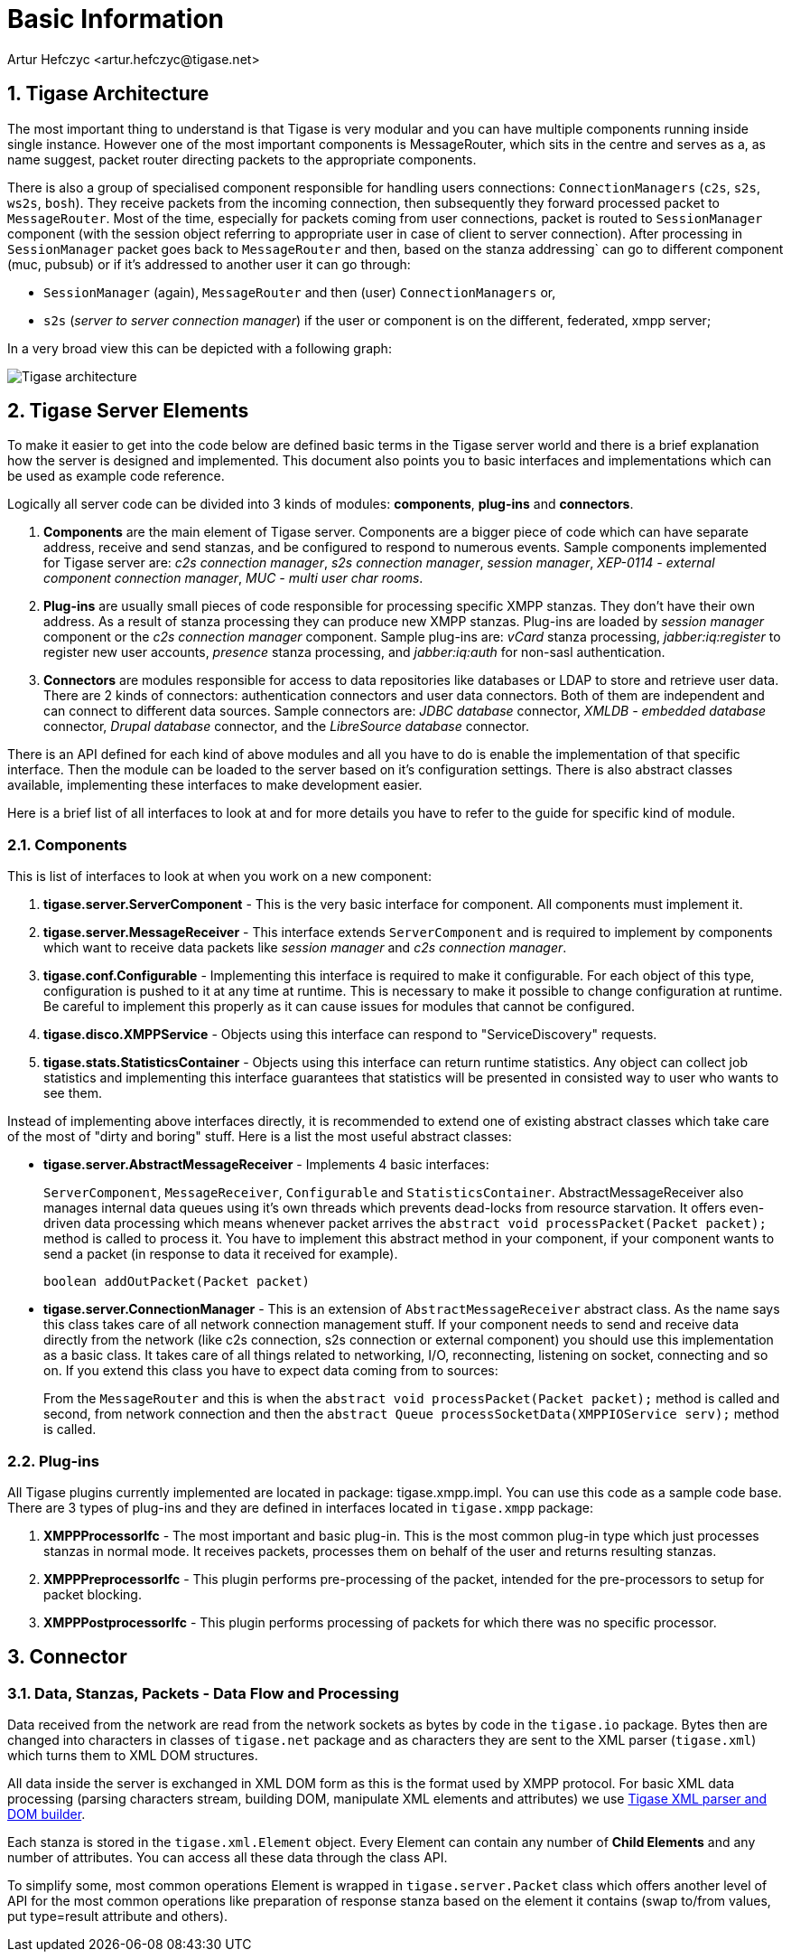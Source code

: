 [[basicInfo]]
= Basic Information
:author: Artur Hefczyc <artur.hefczyc@tigase.net>
:version: v1.0 June 2015. Reformatted for v8.0.0.

:toc:
:numbered:
:website: http://tigase.net/

== Tigase Architecture

The most important thing to understand is that Tigase is very modular and you can have multiple components running inside single instance. However one of the most important components is MessageRouter, which sits in the centre and serves as a, as name suggest, packet router directing packets to the appropriate components.

There is also a group of specialised component responsible for handling users connections: `ConnectionManagers` (`c2s`, `s2s`, `ws2s`, `bosh`). They receive packets from the incoming connection, then subsequently they forward processed packet to `MessageRouter`. Most of the time, especially for packets coming from user connections, packet is routed to `SessionManager` component (with the session object referring to appropriate user in case of client to server connection). After processing in `SessionManager` packet goes back to `MessageRouter` and then, based on the stanza addressing` can go to different component (muc, pubsub) or if it's addressed to another user it can go through:

* `SessionManager` (again), `MessageRouter` and then (user) `ConnectionManagers` or,
* `s2s` (_server to server connection manager_) if the user or component is on the different, federated, xmpp server;

In a very broad view this can be depicted with a following graph:

image:images/tigase-architecture.svg[Tigase architecture]


== Tigase Server Elements
To make it easier to get into the code below are defined basic terms in the Tigase server world and there is a brief explanation how the server is designed and implemented. This document also points you to basic interfaces and implementations which can be used as example code reference.

Logically all server code can be divided into 3 kinds of modules: *components*, *plug-ins* and *connectors*.

. *Components* are the main element of Tigase server. Components are a bigger piece of code which can have separate address, receive and send stanzas, and be configured to respond to numerous events. Sample components implemented for Tigase server are: _c2s connection manager_, _s2s connection manager_, _session manager_, _XEP-0114 - external component connection manager_, _MUC - multi user char rooms_.
. *Plug-ins* are usually small pieces of code responsible for processing specific XMPP stanzas. They don't have their own address. As a result of stanza processing they can produce new XMPP stanzas. Plug-ins are loaded by _session manager_ component or the _c2s connection manager_ component. Sample plug-ins are: _vCard_ stanza processing, _jabber:iq:register_ to register new user accounts, _presence_ stanza processing, and _jabber:iq:auth_ for non-sasl authentication.
. *Connectors* are modules responsible for access to data repositories like databases or LDAP to store and retrieve user data. There are 2 kinds of connectors: authentication connectors and user data connectors. Both of them are independent and can connect to different data sources. Sample connectors are: _JDBC database_ connector, _XMLDB - embedded database_ connector, _Drupal database_ connector, and the _LibreSource database_ connector.

There is an API defined for each kind of above modules and all you have to do is enable the implementation of that specific interface. Then the module can be loaded to the server based on it's configuration settings. There is also abstract classes available, implementing these interfaces to make development easier.

Here is a brief list of all interfaces to look at and for more details you have to refer to the guide for specific kind of module.

=== Components

This is list of interfaces to look at when you work on a new component:

. *tigase.server.ServerComponent* - This is the very basic interface for component. All components must implement it.
. *tigase.server.MessageReceiver* - This interface extends `ServerComponent` and is required to implement by components which want to receive data packets like _session manager_ and _c2s connection manager_.
. *tigase.conf.Configurable* - Implementing this interface is required to make it configurable. For each object of this type, configuration is pushed to it at any time at runtime. This is necessary to make it possible to change configuration at runtime. Be careful to implement this properly as it can cause issues for modules that cannot be configured.
. *tigase.disco.XMPPService* - Objects using this interface can respond to "ServiceDiscovery" requests.
. *tigase.stats.StatisticsContainer* - Objects using this interface can return runtime statistics. Any object can collect job statistics and implementing this interface guarantees that statistics will be presented in consisted way to user who wants to see them.

Instead of implementing above interfaces directly, it is recommended to extend one of existing abstract classes which take care of the most of "dirty and boring" stuff. Here is a list the most useful abstract classes:


* *tigase.server.AbstractMessageReceiver* - Implements 4 basic interfaces:
+
`ServerComponent`, `MessageReceiver`, `Configurable` and `StatisticsContainer`. AbstractMessageReceiver also manages internal data queues using it's own threads which prevents dead-locks from resource starvation. It offers even-driven data processing which means whenever packet arrives the `abstract void processPacket(Packet packet);` method is called to process it. You have to implement this abstract method in your component, if your component wants to send a packet (in response to data it received for example).
+
[source,java]
-----
boolean addOutPacket(Packet packet)
-----

* *tigase.server.ConnectionManager* - This is an extension of `AbstractMessageReceiver` abstract class. As the name says this class takes care of all network connection management stuff. If your component needs to send and receive data directly from the network (like c2s connection, s2s connection or external component) you should use this implementation as a basic class. It takes care of all things related to networking, I/O, reconnecting, listening on socket, connecting and so on. If you extend this class you have to expect data coming from to sources:
+
From the `MessageRouter` and this is when the `abstract void processPacket(Packet packet);` method is called and second, from network connection and then the `abstract Queue processSocketData(XMPPIOService serv);` method is called.

=== Plug-ins
All Tigase plugins currently implemented are located in package: tigase.xmpp.impl. You can use this code as a sample code base. There are 3 types of plug-ins and they are defined in interfaces located in `tigase.xmpp` package:

. *XMPPProcessorIfc* - The most important and basic plug-in. This is the most common plug-in type which just processes stanzas in normal mode. It receives packets, processes them on behalf of the user and returns resulting stanzas.
. *XMPPPreprocessorIfc* - This plugin performs pre-processing of the packet, intended for the pre-processors to setup for packet blocking.
. *XMPPPostprocessorIfc* - This plugin performs processing of packets for which there was no specific processor.

== Connector

=== Data, Stanzas, Packets - Data Flow and Processing
Data received from the network are read from the network sockets as bytes by code in the `tigase.io` package. Bytes then are changed into characters in classes of `tigase.net` package and as characters they are sent to the XML parser (`tigase.xml`) which turns them to XML DOM structures.

All data inside the server is exchanged in XML DOM form as this is the format used by XMPP protocol. For basic XML data processing (parsing characters stream, building DOM, manipulate XML elements and attributes) we use link:https://projects.tigase.org/projects/tigase-xmltools[Tigase XML parser and DOM builder].

Each stanza is stored in the `tigase.xml.Element` object. Every Element can contain any number of *Child Elements* and any number of attributes. You can access all these data through the class API.

To simplify some, most common operations Element is wrapped in `tigase.server.Packet` class which offers another level of API for the most common operations like preparation of response stanza based on the element it contains (swap to/from values, put type=result attribute and others).

